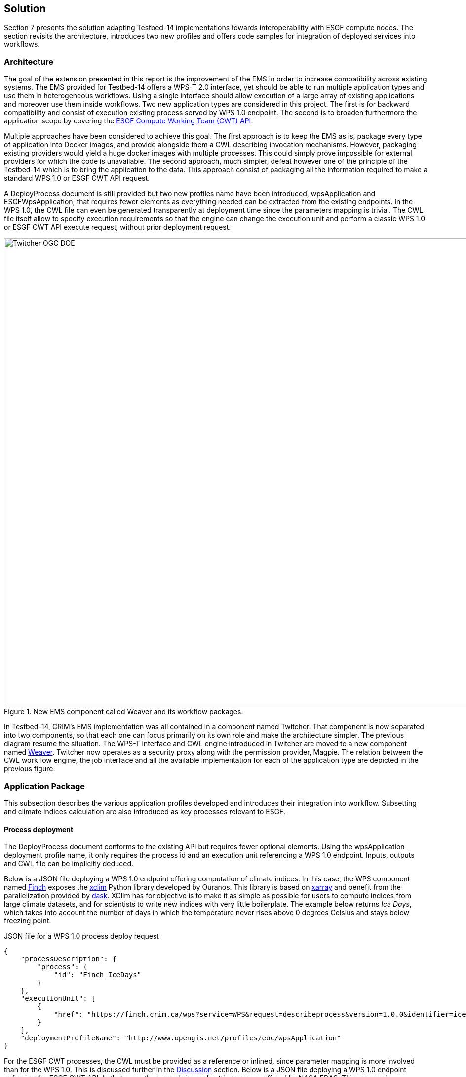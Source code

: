 [[Solution]]
== Solution

Section 7 presents the solution adapting Testbed-14 implementations towards interoperability with ESGF compute nodes. The section revisits the architecture, introduces two new profiles and offers code samples for integration of deployed services into workflows.

=== Architecture

The goal of the extension presented in this report is the improvement of the EMS in order to increase compatibility across existing systems. The EMS provided for Testbed-14 offers a WPS-T 2.0 interface, yet should be able to run multiple application types and use them in heterogeneous workflows. Using a single interface should allow execution of a large array of existing applications and moreover use them inside workflows. Two new application types are considered in this project. The first is for backward compatibility and consist of execution existing process served by WPS 1.0 endpoint. The second is to broaden furthermore the application scope by covering the <<ESGFCompute, ESGF Compute Working Team (CWT) API>>.

Multiple approaches have been considered to achieve this goal. The first approach is to keep the EMS as is, package every type of application into Docker images, and provide alongside them a CWL describing invocation mechanisms. However, packaging existing providers would yield a huge docker images with multiple processes. This could simply prove impossible for external providers for which the code is unavailable. The second approach, much simpler, defeat however one of the principle of the Testbed-14 which is to bring the application to the data. This approach consist of packaging all the information required to make a standard WPS 1.0 or ESGF CWT API request.

A DeployProcess document is still provided but two new profiles name have been introduced, wpsApplication and ESGFWpsApplication, that requires fewer elements as everything needed can be extracted from the existing endpoints. In the WPS 1.0, the CWL file can even be generated transparently at deployment time since the parameters mapping is trivial. The CWL file itself allow to specify execution requirements so that the engine can change the execution unit and perform a classic WPS 1.0 or ESGF CWT API execute request, without prior deployment request.

.New EMS component called Weaver and its workflow packages.
image::images/Twitcher_OGC_DOE.png[width=950,align="center"]

In Testbed-14, CRIM's EMS implementation was all contained in a component named Twitcher. That component is now separated into two components, so that each one can focus primarily on its own role and make the architecture simpler. The previous diagram resume the situation. The WPS-T interface and CWL engine introduced in Twitcher are moved to a new component named https://github.com/crim-ca/weaver[Weaver]. Twitcher now operates as a security proxy along with the permission provider, Magpie. The relation between the CWL workflow engine, the job interface and all the available implementation for each of the application type are depicted in the previous figure.

=== Application Package

This subsection describes the various application profiles developed and introduces their integration into workflow. Subsetting and climate indices calculation are also introduced as key processes relevant to ESGF.

==== Process deployment

The DeployProcess document conforms to the existing API but requires fewer optional elements. Using the wpsApplication deployment profile name, it only requires the process id and an execution unit referencing a WPS 1.0 endpoint. Inputs, outputs and CWL file can be implicitly deduced.

Below is a JSON file deploying a WPS 1.0 endpoint offering computation of climate indices. In this case, the WPS component named https://github.com/bird-house/finch[Finch] exposes the https://xclim.readthedocs.io/en/latest/readme.html[xclim] Python library developed by Ouranos. This library is based on http://xarray.pydata.org/en/stable/[xarray] and benefit from the parallelization provided by https://dask.org/[dask]. XClim has for objective is to make it as simple as possible for users to compute indices from large climate datasets, and for scientists to write new indices with very little boilerplate. The example below returns _Ice Days_, which takes into account the number of days in which the temperature never rises above 0 degrees Celsius and stays below freezing point.

.JSON file for a WPS 1.0 process deploy request
[source,json]
----
{
    "processDescription": {
        "process": {
            "id": "Finch_IceDays"
        }
    },
    "executionUnit": [
        {
            "href": "https://finch.crim.ca/wps?service=WPS&request=describeprocess&version=1.0.0&identifier=ice_days"
        }
    ],
    "deploymentProfileName": "http://www.opengis.net/profiles/eoc/wpsApplication"
}
----

For the ESGF CWT processes, the CWL must be provided as a reference or inlined, since parameter mapping is more involved than for the WPS 1.0. This is discussed further in the <<Discussion, Discussion>> section. Below is a JSON file deploying a WPS 1.0 endpoint enforcing the ESGF CWT API. In that case, the example is a subsetting process offered by NASA EDAS. This process is conceptually similar to setting an area and time of interest to Earth observation data, and returning the extracted data.

.JSON file for a ESGF CWT process deploy request
[source,json]
----
{
    "processDescription": {
        "process": {
            "id": "nasa_esgf_subset"
        }
    },
    "executionUnit": [
        {
            "unit": {
                <cwl file content show below>
            }
        }
    ],
    "deploymentProfileName": "http://www.opengis.net/profiles/eoc/ESGFWpsApplication"
}
----

==== Workflow integration

The CWL file is modified so that the CWL engine can instantiate the appropriate job implementation. To that effect, the hints section of the CWL file are used. This replaces the traditional DockerRequirement value for extensions requirements, which are WPS1Requirement and ESGF-CWTRequirement. Under that key, a dictionary containing all the parameters required to make an execute request to WPS 1.0 provider is added. The only difference with the CWL provided during Testbed-14 is the hints section declaring the WPS1Requirement and two parameters: the provider endpoint and the process which is wrapped. The file format is also now enforced in the CWL file. Below, a CWL example file describes one of the climate processes for the WPS 1.0 provider. A full example of the CWL file, containing inputs and outputs, can be found in <<CWL_WPS1_Finch, Annex B>>.

.Excerpt of CWL file for the ice_days process of Finch WPS 1.0 provider
[source,json]
----
{
  "cwlVersion": "v1.0",
  "$namespaces": {
    "edam": "http://edamontology.org/"
  },
  "class": "CommandLineTool",
  "hints": {
    "WPS1Requirement": {
      "process": "ice_days",
      "provider": "https://finch.crim.ca/wps"
    }
  },
  "inputs": {<...>},
  "outputs": {<...>}
  }
}
----

When the CWL engine encounters the file presented above, it recognizes the WPS1Requirement thus creating a WPS 1.0 Job. That job uses the same interface than the WPS-T 2.0 Job, but rather than deploying and executing an application on a remote ADES it call the WPS 1.0 execute request of the provider and process given in parameters. The result is then fetched like for the ADES implementation. In the following CWL excerpt, the ESGF-CWTRequirement triggers the creation of CWT Job that will use the ESGF-compute-api Python package to run the process with a proper parameters mapping. Once again there is no deployment involved and once the process execution complete, the result is fetched. A full example of the CWL file, containing inputs and outputs, can be found in <<CWL_WPS1_EDAS, Annex C>>.

.Excerpt of CWL file for the NASA EDAS Subset process
[source,json]
----
{
    "cwlVersion": "v1.0",
    "class": "CommandLineTool",
    "hints": {
        "ESGF-CWTRequirement": {
            "provider": "https://edas.nccs.nasa.gov/wps/cwt",
            "process": "xarray.subset"
        }
    },
    "inputs": {<...>},
    "outputs": {<...>}
    }
}
----
